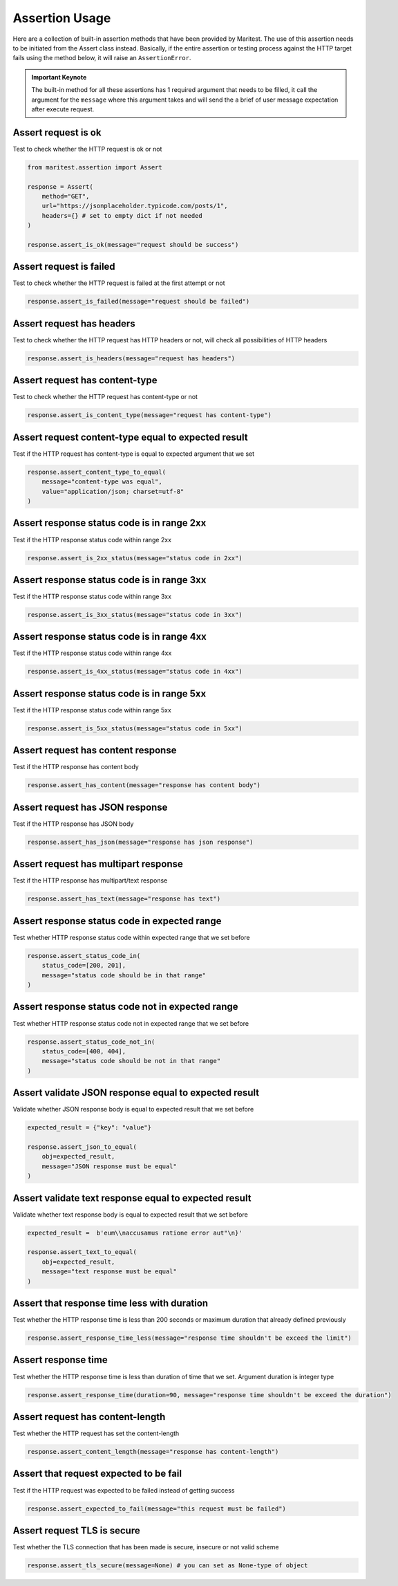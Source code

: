 ===============
Assertion Usage
===============

Here are a collection of built-in assertion methods that have been provided by Maritest. The use of this assertion needs to be initiated from the Assert class instead.
Basically, if the entire assertion or testing process against the HTTP target fails using the method below, it will raise an ``AssertionError``.

.. admonition:: Important Keynote
   :class: important

   The built-in method for all these assertions has 1 required argument that needs to be filled, it call the argument for the ``message`` where this argument takes and will send the a brief of user message expectation after execute request.

Assert request is ok
--------------------

Test to check whether the HTTP request is ok or not

.. code-block:: python

    from maritest.assertion import Assert

    response = Assert(
        method="GET",
        url="https://jsonplaceholder.typicode.com/posts/1",
        headers={} # set to empty dict if not needed
    )

    response.assert_is_ok(message="request should be success")

Assert request is failed
------------------------

Test to check whether the HTTP request is failed at the first attempt or not

.. code-block:: python
    
    response.assert_is_failed(message="request should be failed")

Assert request has headers
--------------------------

Test to check whether the HTTP request has HTTP headers or not, will check all possibilities of HTTP headers

.. code-block:: python

    response.assert_is_headers(message="request has headers")

Assert request has content-type
-------------------------------

Test to check whether the HTTP request has content-type or not

.. code-block:: python

    response.assert_is_content_type(message="request has content-type")

Assert request content-type equal to expected result
----------------------------------------------------

Test if the HTTP request has content-type is equal to expected argument that we set

.. code-block:: python

    response.assert_content_type_to_equal(
        message="content-type was equal", 
        value="application/json; charset=utf-8"
    )

Assert response status code is in range 2xx
-------------------------------------------

Test if the HTTP response status code within range 2xx

.. code-block:: python

    response.assert_is_2xx_status(message="status code in 2xx")

Assert response status code is in range 3xx
-------------------------------------------

Test if the HTTP response status code within range 3xx

.. code-block:: python

    response.assert_is_3xx_status(message="status code in 3xx")


Assert response status code is in range 4xx
-------------------------------------------

Test if the HTTP response status code within range 4xx

.. code-block:: python

    response.assert_is_4xx_status(message="status code in 4xx")

Assert response status code is in range 5xx
-------------------------------------------

Test if the HTTP response status code within range 5xx

.. code-block:: python

    response.assert_is_5xx_status(message="status code in 5xx")

Assert request has content response
-----------------------------------

Test if the HTTP response has content body

.. code-block:: python

    response.assert_has_content(message="response has content body")

Assert request has JSON response
--------------------------------

Test if the HTTP response has JSON body

.. code-block:: python

    response.assert_has_json(message="response has json response")

Assert request has multipart response
-------------------------------------

Test if the HTTP response has multipart/text response

.. code-block:: python

    response.assert_has_text(message="response has text")

Assert response status code in expected range
---------------------------------------------

Test whether HTTP response status code within expected range that we set before

.. code-block:: python

    response.assert_status_code_in(
        status_code=[200, 201], 
        message="status code should be in that range"
    )

Assert response status code not in expected range
-------------------------------------------------

Test whether HTTP response status code not in expected range that we set before

.. code-block:: python

    response.assert_status_code_not_in(
        status_code=[400, 404],
        message="status code should be not in that range"
    )

Assert validate JSON response equal to expected result
------------------------------------------------------

Validate whether JSON response body is equal to expected result that we set before

.. code-block:: python

    expected_result = {"key": "value"}

    response.assert_json_to_equal(
        obj=expected_result,
        message="JSON response must be equal"
    )

Assert validate text response equal to expected result
------------------------------------------------------

Validate whether text response body is equal to expected result that we set before

.. code-block:: python

    expected_result =  b'eum\\naccusamus ratione error aut"\n}'

    response.assert_text_to_equal(
        obj=expected_result,
        message="text response must be equal"
    )

Assert that response time less with duration
--------------------------------------------

Test whether the HTTP response time is less than 200 seconds or maximum duration that already defined previously

.. code-block:: python

    response.assert_response_time_less(message="response time shouldn't be exceed the limit")

Assert response time
--------------------

Test whether the HTTP response time is less than duration of time that we set. Argument duration is integer type

.. code-block:: python

    response.assert_response_time(duration=90, message="response time shouldn't be exceed the duration")

Assert request has content-length
---------------------------------

Test whether the HTTP request has set the content-length

.. code-block:: python

    response.assert_content_length(message="response has content-length")

Assert that request expected to be fail
---------------------------------------

Test if the HTTP request was expected to be failed instead of getting success

.. code-block:: python

    response.assert_expected_to_fail(message="this request must be failed")

Assert request TLS is secure
----------------------------

Test whether the TLS connection that has been made is secure, insecure or not valid scheme

.. code-block:: python

    response.assert_tls_secure(message=None) # you can set as None-type of object
